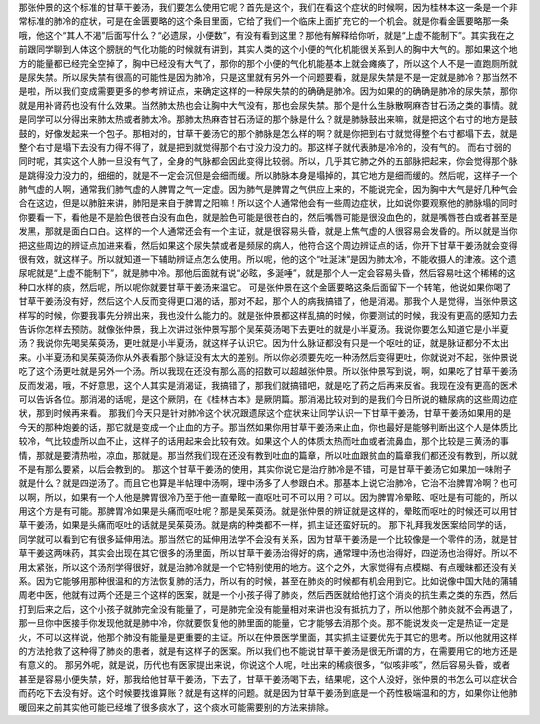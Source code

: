 那张仲景的这个标准的甘草干姜汤，我们要怎么使用它呢？首先是这个，我们在看这个症状的时候啊，因为桂林本这一条是一个非常标准的肺冷的症状，可是在金匮要略的这个条目里面，它给了我们一个临床上面扩充它的一个机会。就是你看金匮要略那一条哦，他这个“其人不渴”后面写什么？“必遗尿，小便数”，有没有看到这里？那他有解释给你听，就是“上虚不能制下”。其实我在之前跟同学聊到人体这个膀胱的气化功能的时候就有讲到，其实人类的这个小便的气化机能很关系到人的胸中大气的。那如果这个地方的能量都已经完全空掉了，胸中已经没有大气了，那你的那个小便的气化机能基本上就会瘫痪了，所以这个人不是一直跑厕所就是尿失禁。所以尿失禁有很高的可能性是因为肺冷，只是这里就有另外一个问题要看，就是尿失禁是不是一定就是肺冷？那当然不是啦，所以我们变成需要更多的参考辨证点，来确定这样的一种尿失禁的的确确是肺冷。因为如果的的确确是肺冷的尿失禁，那你就是用补肾药也没有什么效果。当然肺太热也会让胸中大气没有，那也会尿失禁。那个是什么生脉散啊麻杏甘石汤之类的事情。就是同学可以分得出来肺太热或者肺太冷。那肺太热麻杏甘石汤证的那个脉是什么？就是肺脉鼓出来嘛，就是把这个右寸的地方是鼓鼓的，好像发起来一个包子。那相对的，甘草干姜汤它的那个肺脉是怎么样的啊？就是你把到右寸就觉得整个右寸都塌下去，就是整个右寸是塌下去没有力得不得了，就是把到就觉得那个右寸没力没力的。那这样子就代表肺是冷冷的，没有气的。
而右寸弱的同时呢，其实这个人肺一旦没有气了，全身的气脉都会因此变得比较弱。所以，几乎其它肺之外的五部脉把起来，你会觉得那个脉是跳得没力没力的，细细的，就是不一定会沉但是会细而缓。所以肺脉本身是塌掉的，其它地方是细而缓的。然后呢，这样子一个肺气虚的人啊，通常我们肺气虚的人脾胃之气一定虚。因为肺气是脾胃之气供应上来的，不能说完全，因为胸中大气是好几种气会合在这边，但是以肺脏来讲，肺阳是来自于脾胃之阳嘛！所以这个人通常他会有一些周边症状，比如说你要观察他的肺脉塌的同时你要看一下，看他是不是脸色很苍白没有血色，就是脸色可能是很苍白的，然后嘴唇可能是很没血色的，就是嘴唇苍白或者甚至是发黑，那就是面白口白。这样的一个人通常还会有一个主证，就是很容易头昏，就是上焦气虚的人很容易会发昏的。所以就是当你把这些周边的辨证点加进来看，然后如果这个尿失禁或者是频尿的病人，他符合这个周边辨证点的话，你开下甘草干姜汤就会变得很有效，就这样子。所以就知道一下辅助辨证点怎么使用。所以呢，他的这个“吐涎沫”是因为肺太冷，不能收摄人的津液。这个遗尿呢就是“上虚不能制下”，就是肺中冷。那他后面就有说“必眩，多涎唾”，就是那个人一定会容易头昏，然后容易吐这个稀稀的这种口水样的痰，然后呢，所以呢你就要甘草干姜汤来温它。
可是张仲景在这个金匮要略这条后面留下一个转笔，他说如果你喝了甘草干姜汤没有好，然后这个人反而变得更口渴的话，那对不起，那个人的病我搞错了，他是消渴。那我个人是觉得，当张仲景这样写的时候，你要我事先分辨出来，我也没什么能力的。就是张仲景都这样乱搞的时候，你要测试的时候，我没有更高的感知力去告诉你怎样去预防。就像张仲景，我上次讲过张仲景写那个吴茱萸汤喝下去更吐的就是小半夏汤。我说你要怎么知道它是小半夏汤？我说你先喝吴茱萸汤，更吐就是小半夏汤，就这样子认识它。因为什么脉证都没有只是一个呕吐的证，就是脉证都分不太出来。小半夏汤和吴茱萸汤你从外表看那个脉证没有太大的差别。所以你必须要先吃一种汤然后变得更吐，你就说对不起，张仲景说吃了这个汤更吐就是另外一个汤。所以我现在还没有那么高的招数可以超越张仲景。所以张仲景写到说，啊，如果吃了甘草干姜汤反而发渴，哦，不好意思，这个人其实是消渴证，我搞错了，那我们就搞错吧，就是吃了药之后再来反省。我现在没有更高的医术可以告诉各位。那消渴的话呢，是这个厥阴，在《桂林古本》是厥阴篇。那消渴比较对到的是我们今日所说的糖尿病的这些周边症状，那到时候再来看。
那我们今天只是针对肺冷这个状况跟遗尿这个症状来让同学认识一下甘草干姜汤，甘草干姜汤如果用的是今天的那种炮姜的话，那它就是变成一个止血的方子。那当然如果你用甘草干姜汤来止血，你也最好是能够判断出这个人是体质比较冷，气比较虚所以血不止，这样子的话用起来会比较有效。如果这个人的体质太热而吐血或者流鼻血，那个比较是三黄汤的事情，那就是要清热啦，凉血，那就是。那当然我们现在还没有教到吐血的篇章，所以吐血跟贫血的篇章我们都还没有教到，所以就不是有那么要紧，以后会教到的。
那这个甘草干姜汤的使用，其实你说它是治疗肺冷是不错，可是甘草干姜汤它如果加一味附子就是什么？就是四逆汤了。而且它也算是半帖理中汤啊，理中汤多了人参跟白术。那基本上说它治肺冷，它治不治脾胃冷啊？也可以啊，所以，如果有一个人他是脾胃很冷乃至于他一直晕眩一直呕吐可不可以用？可以。因为脾胃冷晕眩、呕吐是有可能的，所以用这个方是有可能。那脾胃冷如果是头痛而呕吐呢？那是吴茱萸汤。就是张仲景的辨证就是这样的，晕眩而呕吐的时候还可以用甘草干姜汤，如果是头痛而呕吐的话就是吴茱萸汤。就是病的种类都不一样，抓主证还蛮好玩的。
那下礼拜我发医案给同学的话，同学就可以看到它有很多延伸用法。那当然它的延伸用法学不会没有关系，因为甘草干姜汤是一个比较像是一个零件的汤，就是甘草干姜这两味药，其实会出现在其它很多的汤里面，所以甘草干姜汤治得好的病，通常理中汤也治得好，四逆汤也治得好。所以不用太紧张，所以这个汤剂学得很好，就是治肺冷就是一个它特别使用的地方。这个之外，大家觉得有点模糊、有点暧昧都还没有关系。因为它能够用那种很温和的方法恢复肺的活力，所以有的时候，甚至在肺炎的时候都有机会用到它。比如说像中国大陆的蒲辅周老中医，他就有过两个还是三个这样的医案，就是一个小孩子得了肺炎，然后西医就给他打这个消炎的抗生素之类的东西，然后打到后来之后，这个小孩子就肺完全没有能量了，可是肺完全没有能量相对来讲也没有抵抗力了，所以他那个肺炎就不会再退了，那一旦你中医接手你发现他就是肺中冷，你就要恢复他的肺里面的能量，它才能够去消那个炎。那不能说发炎一定是热证一定是火，不可以这样说，他那个肺没有能量是更重要的主证。所以在仲景医学里面，其实抓主证要优先于其它的思考。所以他就用这样的方法抢救了这种得了肺炎的患者，就是有这样子的医案。所以我们也不能说甘草干姜汤是很无所谓的方，在需要用它的地方还是有意义的。
那另外呢，就是说，历代也有医家提出来说，你说这个人呢，吐出来的稀痰很多，“似咳非咳”，然后容易头昏，或者甚至是容易小便失禁，好，那我给他甘草干姜汤，下去了，甘草干姜汤喝下去，结果呢，这个人没好，张仲景的书怎么可以症状合而药吃下去没有好。这个时候要找谁算账？就是有这样的问题。就是因为甘草干姜汤到底是一个药性极端温和的方，如果你让他肺暖回来之前其实他可能已经堆了很多痰水了，这个痰水可能需要别的方法来排除。

